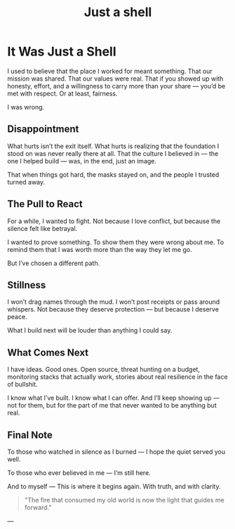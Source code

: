 #+hugo_base_dir: ../
#+hugo_section: ./
#+hugo_weight: auto
#+hugo_auto_set_lastmod: t
#+title: Just a shell
#+seq_todo: DRAFT TODO DONE
#+FILETAGS: :forensicwheels:
#+TAGS: @personal @forensic @zen @threathunting
#+TAGS: openbsd honeypot zen personal canarytokens skateboarding visibility

* It Was Just a Shell
:PROPERTIES:
:EXPORT_AUTHOR: Dirk
:EXPORT_HUGO_FRONT_MATTER_FORMAT: yaml
:HUGO_TITLE: justashell
:HUGO_MENU_TITLE: justashell
:HUGO_CHAPTER: true
:HUGO_WEIGHT: 1200
:EXPORT_FILE_NAME: justashell
:EXPORT_DATE: 2025-08-11T09:00:00-05:00
:CUSTOM_ID: justashell
:END:
:LOGBOOK:
- State "DONE"       from "WAITING"    [2025-08-11 Mo 09:57]
:END:

I used to believe that the place I worked for meant something.  
That our mission was shared. That our values were real.  
That if you showed up with honesty, effort, and a willingness to carry more than your share —  
you’d be met with respect. Or at least, fairness.

I was wrong.

** Disappointment
What hurts isn’t the exit itself.  
What hurts is realizing that the foundation I stood on  
was never really there at all.  
That the culture I believed in — the one I helped build —  
was, in the end, just an image.  

That when things got hard,  
the masks stayed on, and  
the people I trusted turned away.

** The Pull to React
For a while, I wanted to fight.  
Not because I love conflict,  
but because the silence felt like betrayal.

I wanted to prove something.  
To show them they were wrong about me.  
To remind them that I was worth more than the way they let me go.

But I’ve chosen a different path.

** Stillness
I won’t drag names through the mud.  
I won’t post receipts or pass around whispers.  
Not because they deserve protection —  
but because I deserve peace.

What I build next will be louder than anything I could say.

** What Comes Next
I have ideas.  
Good ones.  
Open source, threat hunting on a budget, monitoring stacks that actually work,  
stories about real resilience in the face of bullshit.

I know what I’ve built.  
I know what I can offer.  
And I’ll keep showing up — not for them,  
but for the part of me that never wanted to be anything but real.

** Final Note
To those who watched in silence as I burned —  
I hope the quiet served you well.

To those who ever believed in me —  
I’m still here.

And to myself —  
This is where it begins again. With truth, and with clarity.

#+begin_quote
"The fire that consumed my old world  
is now the light that guides me forward."
#+end_quote
---
